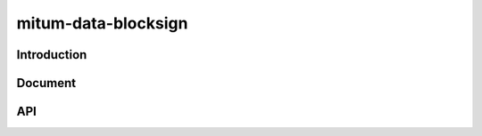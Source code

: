 mitum-data-blocksign
====================

Introduction
--------------------

Document
--------------------

API
--------------------